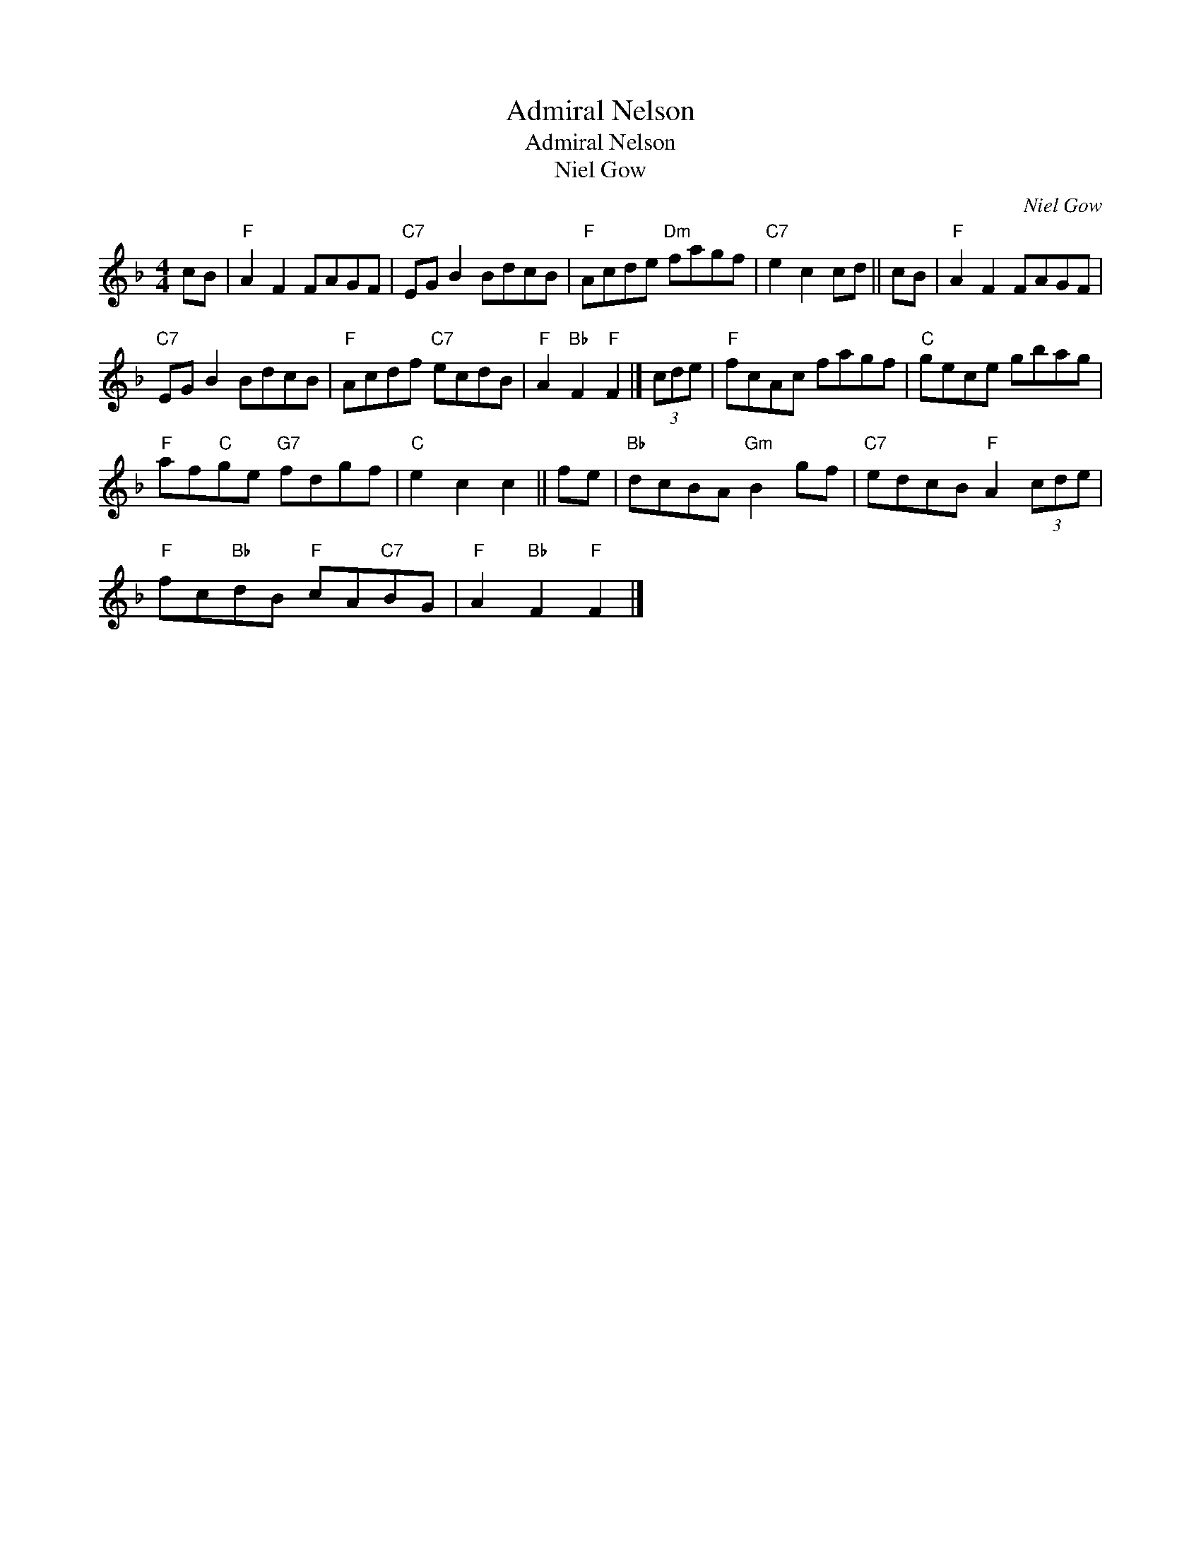 X:1
T:Admiral Nelson
T:Admiral Nelson
T:Niel Gow
C:Niel Gow
L:1/8
M:4/4
K:F
V:1 treble 
V:1
 cB |"F" A2 F2 FAGF |"C7" EG B2 BdcB |"F" Acde"Dm" fagf |"C7" e2 c2 cd || cB |"F" A2 F2 FAGF | %7
"C7" EG B2 BdcB |"F" Acdf"C7" ecdB |"F" A2"Bb" F2"F" F2 |] (3cde |"F" fcAc fagf |"C" gece gbag | %13
"F" af"C"ge"G7" fdgf |"C" e2 c2 c2 || fe |"Bb" dcBA"Gm" B2 gf |"C7" edcB"F" A2 (3cde | %18
"F" fc"Bb"dB"F" cA"C7"BG |"F" A2"Bb" F2"F" F2 |] %20

